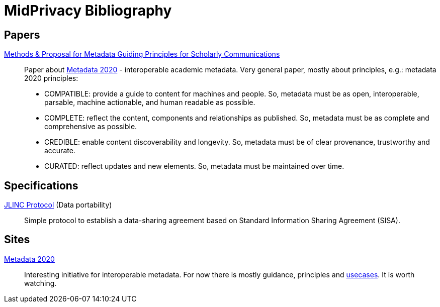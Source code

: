 = MidPrivacy Bibliography

== Papers

https://riojournal.com/article/53916/[Methods & Proposal for Metadata Guiding Principles for Scholarly Communications]::
Paper about http://www.metadata2020.org/[Metadata 2020] - interoperable academic metadata.
Very general paper, mostly about principles, e.g.:
metadata 2020 principles:

* COMPATIBLE: provide a guide to content for machines and people.
So, metadata must be as open, interoperable, parsable, machine actionable, and human readable as possible.

* COMPLETE: reflect the content, components and relationships as published.
So, metadata must be as complete and comprehensive as possible.

* CREDIBLE: enable content discoverability and longevity.
So, metadata must be of clear provenance, trustworthy and accurate.

* CURATED: reflect updates and new elements.
So, metadata must be maintained over time.

== Specifications

https://protocol.jlinc.org/[JLINC Protocol] (Data portability)::
Simple protocol to establish a data-sharing agreement based on Standard Information Sharing Agreement (SISA).

== Sites

http://www.metadata2020.org/[Metadata 2020]::
Interesting initiative for interoperable metadata.
For now there is mostly guidance, principles and http://www.metadata2020.org/resources/metadata-use-cases/[usecases].
It is worth watching.
